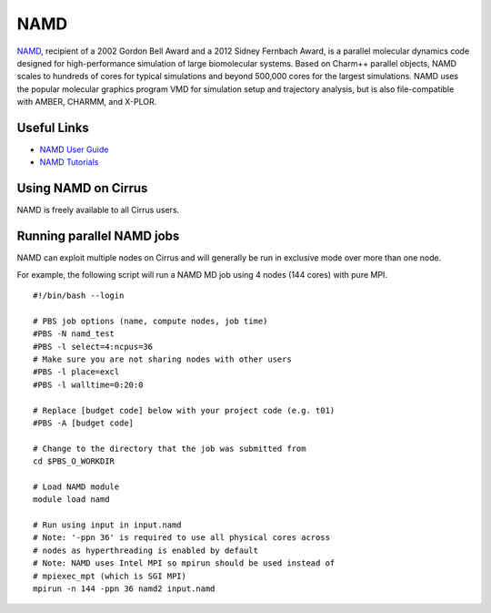 NAMD
====

`NAMD <http://www.ks.uiuc.edu/Research/namd/>`_, recipient of a 2002 Gordon Bell Award and a
2012 Sidney Fernbach Award, is a parallel molecular dynamics code designed for
high-performance simulation of large biomolecular systems. Based on Charm++
parallel objects, NAMD scales to hundreds of cores for typical simulations
and beyond 500,000 cores for the largest simulations. NAMD uses the popular
molecular graphics program VMD for simulation setup and trajectory analysis,
but is also file-compatible with AMBER, CHARMM, and X-PLOR. 

Useful Links
------------

* `NAMD User Guide <http://www.ks.uiuc.edu/Research/namd/2.12/ug/>`__
* `NAMD Tutorials <http://www.ks.uiuc.edu/Training/Tutorials/index-all.html#namd>`__

Using NAMD on Cirrus
--------------------

NAMD is freely available to all Cirrus users.

Running parallel NAMD jobs
--------------------------

NAMD can exploit multiple nodes on Cirrus and will generally be run in
exclusive mode over more than one node.

For example, the following script will run a NAMD MD job using 4 nodes
(144 cores) with pure MPI.

::

   #!/bin/bash --login
   
   # PBS job options (name, compute nodes, job time)
   #PBS -N namd_test
   #PBS -l select=4:ncpus=36
   # Make sure you are not sharing nodes with other users
   #PBS -l place=excl
   #PBS -l walltime=0:20:0
   
   # Replace [budget code] below with your project code (e.g. t01)
   #PBS -A [budget code]
   
   # Change to the directory that the job was submitted from
   cd $PBS_O_WORKDIR
   
   # Load NAMD module
   module load namd

   # Run using input in input.namd
   # Note: '-ppn 36' is required to use all physical cores across
   # nodes as hyperthreading is enabled by default
   # Note: NAMD uses Intel MPI so mpirun should be used instead of
   # mpiexec_mpt (which is SGI MPI)
   mpirun -n 144 -ppn 36 namd2 input.namd

